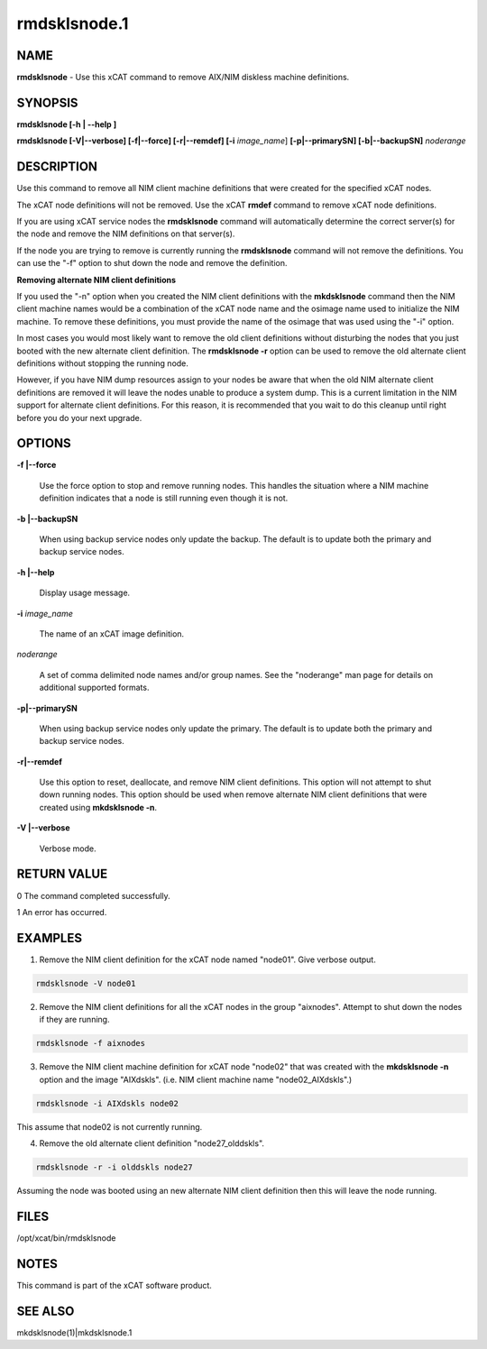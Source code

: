 
#############
rmdsklsnode.1
#############

.. highlight:: perl


****
NAME
****


\ **rmdsklsnode**\  - Use this xCAT command to remove AIX/NIM diskless machine definitions.


********
SYNOPSIS
********


\ **rmdsklsnode [-h | -**\ **-help ]**\ 

\ **rmdsklsnode [-V|-**\ **-verbose] [-f|-**\ **-force] [-r|-**\ **-remdef] [-i**\  \ *image_name*\ ] \ **[-p|-**\ **-primarySN] [-b|-**\ **-backupSN]**\  \ *noderange*\ 


***********
DESCRIPTION
***********


Use this command to remove all NIM client machine definitions that were created for the specified xCAT nodes.

The xCAT node definitions will not be removed. Use the xCAT \ **rmdef**\  command to remove xCAT node definitions.

If you are using xCAT service nodes the \ **rmdsklsnode**\  command will automatically determine the correct server(s) for the node and remove the NIM definitions on that server(s).

If the node you are trying to remove is currently running the \ **rmdsklsnode**\  command will not remove the definitions.  You can use the "-f" option to shut down the node and remove the definition.

\ **Removing alternate NIM client definitions**\ 

If you used the "-n" option when you created the NIM client definitions with the \ **mkdsklsnode**\  command then the NIM client machine names would be a combination of the xCAT node name and the osimage name used to initialize the NIM machine. To remove these definitions, you must provide the name of the osimage that was used using the "-i" option.

In most cases you would most likely want to remove the old client definitions without disturbing the nodes that you just booted with the new alternate client definition. The \ **rmdsklsnode -r**\  option can be used to remove the old alternate client definitions without stopping the running node.

However, if you have NIM dump resources assign to your nodes be aware that when the old NIM alternate client definitions are removed it will leave the nodes unable to produce a system dump.  This is a current limitation in the NIM support for alternate client definitions.  For this reason, it is recommended that you wait to do this cleanup until right before you do your next upgrade.


*******
OPTIONS
*******



\ **-f |-**\ **-force**\ 
 
 Use the force option to stop and remove running nodes. This handles the situation where a NIM machine definition indicates that a node is still running even though it is not.
 


\ **-b |-**\ **-backupSN**\ 
 
 When using backup service nodes only update the backup.  The default is to update both the primary and backup service nodes.
 


\ **-h |-**\ **-help**\ 
 
 Display usage message.
 


\ **-i**\  \ *image_name*\ 
 
 The name of an xCAT image definition.
 


\ *noderange*\ 
 
 A set of comma delimited node names and/or group names. See the "noderange" man page for details on additional supported formats.
 


\ **-p|-**\ **-primarySN**\ 
 
 When using backup service nodes only update the primary.  The default is to update both the primary and backup service nodes.
 


\ **-r|-**\ **-remdef**\ 
 
 Use this option to reset, deallocate, and remove NIM client definitions.  This option will not attempt to shut down running nodes. This option should be used when remove alternate NIM client definitions that were created using \ **mkdsklsnode -n**\ .
 


\ **-V |-**\ **-verbose**\ 
 
 Verbose mode.
 



************
RETURN VALUE
************



0 The command completed successfully.



1 An error has occurred.




********
EXAMPLES
********


1) Remove the NIM client definition for the xCAT node named "node01". Give verbose output.


.. code-block:: perl

  rmdsklsnode -V node01


2) Remove the NIM client definitions for all the xCAT nodes in the group "aixnodes". Attempt to shut down the nodes if they are running.


.. code-block:: perl

  rmdsklsnode -f aixnodes


3) Remove the NIM client machine definition for xCAT node "node02" that was created with the \ **mkdsklsnode -n**\  option and the image "AIXdskls". (i.e. NIM client machine name "node02_AIXdskls".)


.. code-block:: perl

  rmdsklsnode -i AIXdskls node02


This assume that node02 is not currently running.

4) Remove the old alternate client definition "node27_olddskls".


.. code-block:: perl

  rmdsklsnode -r -i olddskls node27


Assuming the node was booted using an new alternate NIM client definition then this will leave the node running.


*****
FILES
*****


/opt/xcat/bin/rmdsklsnode


*****
NOTES
*****


This command is part of the xCAT software product.


********
SEE ALSO
********


mkdsklsnode(1)|mkdsklsnode.1

